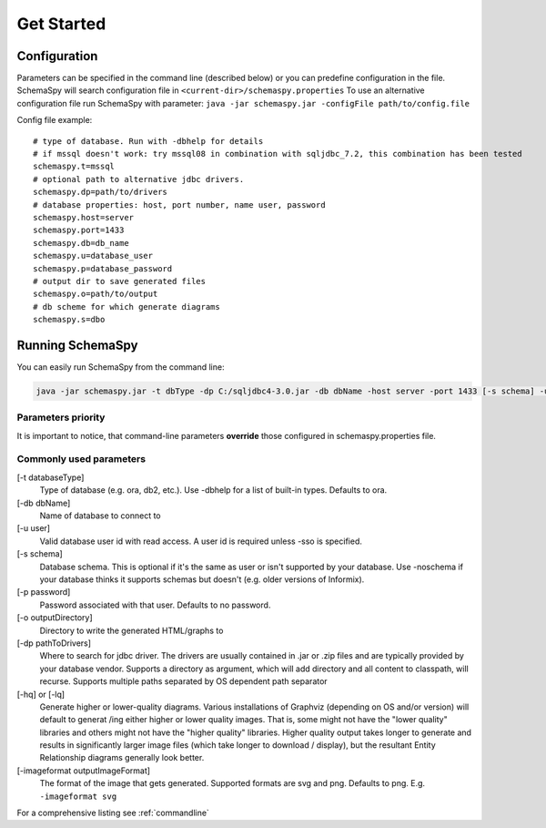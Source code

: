.. _get-started:

Get Started
===========

Configuration
-------------

Parameters can be specified in the command line (described below) or you can predefine configuration in the file.
SchemaSpy will search configuration file in 
``<current-dir>/schemaspy.properties``
To use an alternative configuration file run SchemaSpy with parameter: ``java -jar schemaspy.jar -configFile path/to/config.file``

Config file example: ::

	# type of database. Run with -dbhelp for details
	# if mssql doesn't work: try mssql08 in combination with sqljdbc_7.2, this combination has been tested
	schemaspy.t=mssql
	# optional path to alternative jdbc drivers. 
	schemaspy.dp=path/to/drivers
	# database properties: host, port number, name user, password
	schemaspy.host=server
	schemaspy.port=1433
	schemaspy.db=db_name
	schemaspy.u=database_user
	schemaspy.p=database_password
	# output dir to save generated files
	schemaspy.o=path/to/output
	# db scheme for which generate diagrams
	schemaspy.s=dbo

Running SchemaSpy
-----------------

You can easily run SchemaSpy from the command line:

.. code-block:: bash

    java -jar schemaspy.jar -t dbType -dp C:/sqljdbc4-3.0.jar -db dbName -host server -port 1433 [-s schema] -u user [-p password] -o outputDir

Parameters priority
~~~~~~~~~~~~~~~~~~~~

It is important to notice, that command-line parameters **override** those configured in schemaspy.properties file. 

Commonly used parameters
~~~~~~~~~~~~~~~~~~~~~~~~~

[-t databaseType]
    Type of database (e.g. ora, db2, etc.). Use -dbhelp for a list of built-in types. Defaults to ora.
[-db dbName]
    Name of database to connect to
[-u user]
    Valid database user id with read access. A user id is required unless -sso is specified.
[-s schema]
    Database schema. This is optional if it's the same as user or isn't supported by your database.
    Use -noschema if your database thinks it supports schemas but doesn't (e.g. older versions of Informix).
[-p password]
    Password associated with that user. Defaults to no password.
[-o outputDirectory]
    Directory to write the generated HTML/graphs to	
[-dp pathToDrivers]
    Where to search for jdbc driver.
    The drivers are usually contained in .jar or .zip files and are typically provided by your database vendor.
    Supports a directory as argument, which will add directory and all content to classpath, will recurse.
    Supports multiple paths separated by OS dependent path separator
[-hq] or [-lq]
    Generate higher or lower-quality diagrams. Various installations of Graphviz (depending on OS and/or version) will default to generat /ing 
    either higher or lower quality images. That is, some might not have the "lower quality" libraries and others might not have the "higher quality" libraries.
    Higher quality output takes longer to generate and results in significantly larger image files (which take longer to download / display),
    but the resultant Entity Relationship diagrams generally look better.
[-imageformat outputImageFormat]
    The format of the image that gets generated. Supported formats are svg and png. Defaults to png. 
    E.g. ``-imageformat svg``

For a comprehensive listing see :ref:`commandline`
